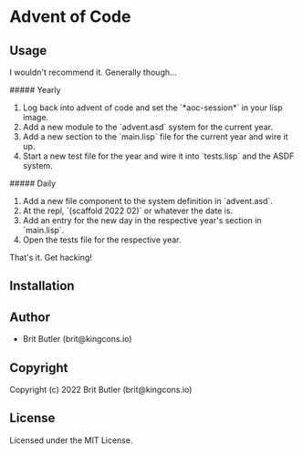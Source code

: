 * Advent of Code

** Usage

I wouldn't recommend it. Generally though...

##### Yearly

0. Log back into advent of code and set the `*aoc-session*` in your lisp image.
1. Add a new module to the `advent.asd` system for the current year.
2. Add a new section to the `main.lisp` file for the current year and wire it up.
3. Start a new test file for the year and wire it into `tests.lisp` and the ASDF system.

##### Daily

1. Add a new file component to the system definition in `advent.asd`.
2. At the repl, `(scaffold 2022 02)` or whatever the date is.
3. Add an entry for the new day in the respective year's section in `main.lisp`.
4. Open the tests file for the respective year.

That's it. Get hacking!

** Installation

** Author

+ Brit Butler (brit@kingcons.io)

** Copyright

Copyright (c) 2022 Brit Butler (brit@kingcons.io)

** License

Licensed under the MIT License.
